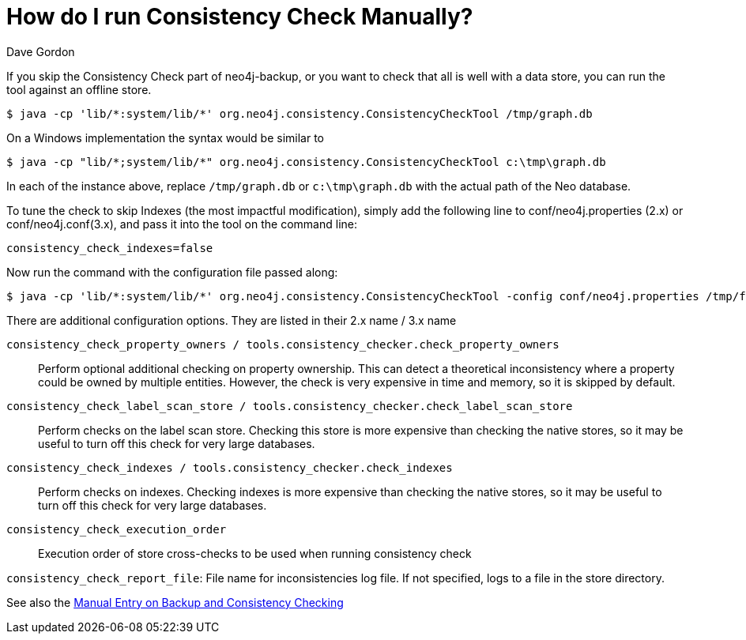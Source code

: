 = How do I run Consistency Check Manually?
:slug: how-do-i-run-consistency-check-manually
:zendesk-id: 205272368
:author: Dave Gordon
:tags: backup, consistency, performance, operations, consistency-check
:neo4j-versions: 2.1, 2.2, 2.3, 3.0
:category: operations

If you skip the Consistency Check part of neo4j-backup, or you want to check that all is well with a data store, you can run the tool against an offline store.

[source,shell]
----
$ java -cp 'lib/*:system/lib/*' org.neo4j.consistency.ConsistencyCheckTool /tmp/graph.db
----

On a Windows implementation the syntax would be similar to

[source,shell]
----
$ java -cp "lib/*;system/lib/*" org.neo4j.consistency.ConsistencyCheckTool c:\tmp\graph.db
----

In each of the instance above, replace `/tmp/graph.db` or `c:\tmp\graph.db` with the actual path of the Neo database.

To tune the check to skip Indexes (the most impactful modification), simply add the following line to conf/neo4j.properties (2.x) or conf/neo4j.conf(3.x), and pass it into the tool on the command line:

[source,properties]
----
consistency_check_indexes=false
----

Now run the command with the configuration file passed along:

[source,shell]
----
$ java -cp 'lib/*:system/lib/*' org.neo4j.consistency.ConsistencyCheckTool -config conf/neo4j.properties /tmp/foo
----

There are additional configuration options.  They are listed in their 2.x name / 3.x name

`consistency_check_property_owners / tools.consistency_checker.check_property_owners`:: Perform optional additional checking on property ownership.
This can detect a theoretical inconsistency where a property could be owned by multiple entities.
However, the check is very expensive in time and memory, so it is skipped by default.

`consistency_check_label_scan_store / tools.consistency_checker.check_label_scan_store`:: Perform checks on the label scan store.
Checking this store is more expensive than checking the native stores, so it may be useful to turn off this check for very large databases.

`consistency_check_indexes / tools.consistency_checker.check_indexes`:: Perform checks on indexes.
Checking indexes is more expensive than checking the native stores, so it may be useful to turn off this check for very large databases.

`consistency_check_execution_order`:: Execution order of store cross-checks to be used when running consistency check

`consistency_check_report_file`: File name for inconsistencies log file. If not specified, logs to a file in the store directory.

See also the http://neo4j.com/docs/stable/backup-introduction.html#config-org.neo4j.consistency.ConsistencyCheckSettings[Manual Entry on Backup and Consistency Checking]

